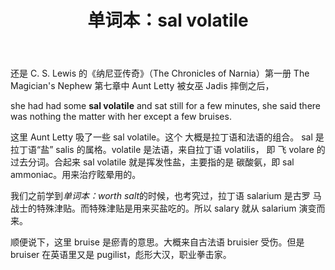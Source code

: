 #+LAYOUT: post
#+TITLE: 单词本：sal volatile
#+TAGS: English Français
#+CATEGORIES: language

还是 C. S. Lewis 的《纳尼亚传奇》（The Chronicles of Narnia）第一册 The
Magician's Nephew 第七章中 Aunt Letty 被女巫 Jadis 摔倒之后，

she had had some *sal volatile* and sat still for a few minutes, she
said there was nothing the matter with her except a few bruises.

这里 Aunt Letty 吸了一些 sal volatile。这个 大概是拉丁语和法语的组合。
sal 是拉丁语“盐” salis 的属格。volatile 是法语，来自拉丁语 volatilis，
即 飞 volare 的过去分词。合起来 sal volatile 就是挥发性盐，主要指的是
碳酸氨，即 sal ammoniac。用来治疗眩晕用的。

我们之前学到[[2021-12-16-english-worth-salt.org][单词本：worth salt]]的时候，也考究过，拉丁语 salarium 是古罗
马战士的特殊津贴。而特殊津贴是用来买盐吃的。所以 salary 就从 salarium
演变而来。

顺便说下，这里 bruise 是瘀青的意思。大概来自古法语 bruisier 受伤。但是
bruiser 在英语里又是 pugilist，彪形大汉，职业拳击家。
